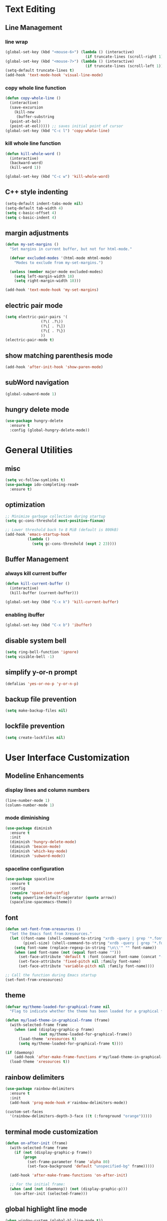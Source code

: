 * Text Editing
** Line Management
*** line wrap
#+BEGIN_SRC emacs-lisp
  (global-set-key (kbd "<mouse-6>") (lambda () (interactive)
                                      (if truncate-lines (scroll-right 1))))
  (global-set-key (kbd "<mouse-7>") (lambda () (interactive)
                                      (if truncate-lines (scroll-left 1))))
  (setq-default truncate-lines t)
  (add-hook 'text-mode-hook 'visual-line-mode)  
#+END_SRC
*** copy whole line function
#+BEGIN_SRC emacs-lisp
  (defun copy-whole-line ()
    (interactive)
    (save-excursion
      (kill-new
       (buffer-substring
	(point-at-bol)
	(point-at-eol))))) ;; saves initial point of cursor
  (global-set-key (kbd "C-c l") 'copy-whole-line)
#+END_SRC
*** kill whole line function
#+BEGIN_SRC emacs-lisp
  (defun kill-whole-word ()
    (interactive)
    (backward-word)
    (kill-word 1))

  (global-set-key (kbd "C-c w") 'kill-whole-word)
#+END_SRC
** C++ style indenting
#+BEGIN_SRC emacs-lisp
  (setq-default indent-tabs-mode nil)
  (setq-default tab-width 4)
  (setq c-basic-offset 4)
  (setq c-basic-indent 4)
#+END_SRC
** margin adjustments
#+BEGIN_SRC emacs-lisp
  (defun my-set-margins ()
    "Set margins in current buffer, but not for html-mode."

    (defvar excluded-modes '(html-mode mhtml-mode)
      "Modes to exclude from my-set-margins.")
  
    (unless (member major-mode excluded-modes)
      (setq left-margin-width 18)
      (setq right-margin-width 18)))

  (add-hook 'text-mode-hook 'my-set-margins)
#+END_SRC
** electric pair mode
#+BEGIN_SRC emacs-lisp
  (setq electric-pair-pairs '(
			      (?\( .?\))
			      (?\[ . ?\])
			      (?\{ . ?\})
			      ))
  (electric-pair-mode t)
#+END_SRC 
** show matching parenthesis mode
#+BEGIN_SRC emacs-lisp
(add-hook 'after-init-hook 'show-paren-mode)
#+END_SRC
** subWord navigation
#+BEGIN_SRC emacs-lisp
(global-subword-mode 1)
#+END_SRC
** hungry delete mode
#+BEGIN_SRC emacs-lisp
  (use-package hungry-delete
    :ensure t
    :config (global-hungry-delete-mode))
#+END_SRC
* General Utilities
** misc
#+BEGIN_SRC emacs-lisp
  (setq vc-follow-symlinks t)
  (use-package ido-completing-read+
    :ensure t)
#+END_SRC
** optimization
#+BEGIN_SRC emacs-lisp
  ;; Minimize garbage collection during startup
  (setq gc-cons-threshold most-positive-fixnum)

  ;; Lower threshold back to 8 MiB (default is 800kB)
  (add-hook 'emacs-startup-hook
            (lambda ()
              (setq gc-cons-threshold (expt 2 23))))
#+END_SRC
** Buffer Management
*** always kill current buffer
#+BEGIN_SRC emacs-lisp
  (defun kill-current-buffer ()
    (interactive)
    (kill-buffer (current-buffer)))

  (global-set-key (kbd "C-x k") 'kill-current-buffer)
#+END_SRC

*** enabling ibuffer
#+BEGIN_SRC emacs-lisp
  (global-set-key (kbd "C-x b") 'ibuffer)
#+END_SRC
** disable system bell
#+BEGIN_SRC emacs-lisp
(setq ring-bell-function 'ignore)
(setq visible-bell -1)
#+END_SRC
** simplify y-or-n prompt
#+BEGIN_SRC emacs-lisp
(defalias 'yes-or-no-p 'y-or-n-p)
#+END_SRC
** backup file prevention
#+BEGIN_SRC emacs-lisp
(setq make-backup-files nil)
#+END_SRC
** lockfile prevention
#+BEGIN_SRC emacs-lisp
  (setq create-lockfiles nil)
#+END_SRC
* User Interface Customization
** Modeline Enhancements
*** display lines and column numbers
#+BEGIN_SRC emacs-lisp
(line-number-mode 1)
(column-number-mode 1)
#+END_SRC
*** mode diminishing
#+BEGIN_SRC emacs-lisp
  (use-package diminish
    :ensure t
    :init
    (diminish 'hungry-delete-mode)
    (diminish 'beacon-mode)
    (diminish 'which-key-mode)
    (diminish 'subword-mode))
#+END_SRC
*** spaceline configuration
#+BEGIN_SRC emacs-lisp
  (use-package spaceline
    :ensure t
    :config
    (require 'spaceline-config)
    (setq powerline-default-seperator (quote arrow))
    (spaceline-spacemacs-theme))

#+END_SRC
** font
#+BEGIN_SRC emacs-lisp
  (defun set-font-from-xresources ()
    "Set the Emacs font from Xresources."
    (let ((font-name (shell-command-to-string "xrdb -query | grep '*.font' | cut -d ':' -f 2 | awk '{$1=$1};1'"))
          (pixel-size) (shell-command-to-string "xrdb -query | grep '*.font' | cut -d ':' -f 3 | cut -d '=' -f 2"))
      (setq font-name (replace-regexp-in-string "\n\\'" "" font-name))
      (when (and font-name (not (equal font-name "")))
        (set-face-attribute 'default t :font (concat font-name (concat "-" pixel-size)))
        (set-face-attribute 'fixed-pitch nil :family font-name)
        (set-face-attribute 'variable-pitch nil :family font-name))))

  ;; Call the function during Emacs startup
  (set-font-from-xresources)
#+END_SRC
** theme
#+BEGIN_SRC emacs-lisp
  (defvar my/theme-loaded-for-graphical-frame nil
    "Flag to indicate whether the theme has been loaded for a graphical frame.")

  (defun my/load-theme-in-graphical-frame (frame)
    (with-selected-frame frame
      (when (and (display-graphic-p frame)
                 (not my/theme-loaded-for-graphical-frame))
        (load-theme 'xresources t)
        (setq my/theme-loaded-for-graphical-frame t))))

  (if (daemonp)
      (add-hook 'after-make-frame-functions #'my/load-theme-in-graphical-frame)
    (load-theme 'xresources t))
#+END_SRC
** rainbow delimiters
#+BEGIN_SRC emacs-lisp
  (use-package rainbow-delimiters
    :ensure t
    :init
    (add-hook 'prog-mode-hook #'rainbow-delimiters-mode))

  (custom-set-faces
    '(rainbow-delimiters-depth-3-face ((t (:foreground "orange")))))
#+END_SRC
** terminal mode customization
#+BEGIN_SRC emacs-lisp
  (defun on-after-init (frame)
    (with-selected-frame frame
      (if (not (display-graphic-p frame))
          (progn
            (set-frame-parameter frame 'alpha 80)
            (set-face-background 'default "unspecified-bg" frame)))))

    (add-hook 'after-make-frame-functions 'on-after-init)

    ;; For the initial frame:
    (when (and (not (daemonp)) (not (display-graphic-p)))
      (on-after-init (selected-frame)))
#+END_SRC
** global highlight line mode
#+BEGIN_SRC emacs-lisp
(when window-system (global-hl-line-mode t))
#+END_SRC
** scroll enhancement
#+BEGIN_SRC emacs-lisp
(setq scroll-conservatively 100)
#+END_SRC
** prettify symbols mode
#+BEGIN_SRC emacs-lisp
(global-prettify-symbols-mode t)
#+END_SRC

** gui cleanup
#+BEGIN_SRC emacs-lisp
(menu-bar-mode -1)
(tool-bar-mode -1)
(scroll-bar-mode -1)

(setq inhibit-startup-message t)
#+END_SRC
* Navigation and Search
** Window Management
*** window splitting
  :PROPERTIES:
  :ORDERED:  t
  :END:
#+BEGIN_SRC emacs-lisp
  (defun split-and-follow-horizontally ()
    (interactive)
    (split-window-below)
    (balance-windows)
    (other-window 1))
  (global-set-key (kbd "C-x 2") 'split-and-follow-horizontally)


  (defun split-and-follow-vertically ()
    (interactive)
    (split-window-right)
    (balance-windows)
    (other-window 1))
  (global-set-key (kbd "C-x 3") 'split-and-follow-vertically)
#+END_SRC
*** switch-window
#+BEGIN_SRC emacs-lisp
  (use-package switch-window
    :ensure t
    :config
    (setq switch-window-input-style 'minibuffer)
    (setq switch-window-increase 4)
    (setq switch-window-threshold 2)
    (setq switch-window-shortcut-style 'qwerty)
    (setq switch-window-qwerty-shortcuts
	  '("a" "s" "d" "f" "w" "e" "r"))
    :bind
    ([remap other-window] . switch-window))
#+END_SRC
** Completion
*** vertico
#+BEGIN_SRC emacs-lisp
  (use-package vertico
    :ensure t
    :init
    (vertico-mode))

  (use-package vertico-directory
    :load-path "~/.emacs.d/plugins/vertico-directory.el"
    :bind (:map vertico-map
                ("RET" . vertico-directory-enter)
                ("DEL" . vertico-directory-delete-char)
                ("M-DEL" . vertico-directory-delete-word))
    :hook (rfn-eshadow-update-overlay . vertico-directory-tidy))

  (use-package emacs
    :ensure t
    :init
    ;; Add prompt indicator to `completing-read-multiple'.
    ;; We display [CRM<separator>], e.g., [CRM,] if the separator is a comma.
    (defun crm-indicator (args)
      (cons (format "[CRM%s] %s"
                    (replace-regexp-in-string
                     "\\`\\[.*?]\\*\\|\\[.*?]\\*\\'" ""
                     crm-separator)
                    (car args))
            (cdr args)))
    (advice-add #'completing-read-multiple :filter-args #'crm-indicator)

    ;; Do not allow the cursor in the minibuffer prompt
    (setq minibuffer-prompt-properties
          '(read-only t cursor-intangible t face minibuffer-prompt))
    (add-hook 'minibuffer-setup-hook #'cursor-intangible-mode)
    
    (setq enable-recursive-minibuffers t))
#+END_SRC

#+BEGIN_SRC emacs-lisp
  (use-package amx
    :ensure t
    :init (amx-mode 1))
#+END_SRC
*** marginalia
#+BEGIN_SRC emacs-lisp
  (use-package marginalia
    :ensure t
    :bind (:map minibuffer-local-map
                ("M-A" . marginalia-cycle))
    :init
    (marginalia-mode))
#+END_SRC
** buffer switching shortcut
#+BEGIN_SRC emacs-lisp
  (global-set-key (kbd "C-x C-b") 'ido-switch-buffer)
#+END_SRC
*** ignore dot files
#+BEGIN_SRC emacs-lisp
  (setq ido-toggle-ignore t)
#+END_SRC
** which key mode
#+BEGIN_SRC emacs-lisp
  (use-package which-key
    :ensure t
    :init
    (which-key-mode)
    :config
    (which-key-mode))
#+END_SRC
** config shortcut
#+BEGIN_SRC emacs-lisp
  (global-set-key (kbd "C-s-c") 
                  (lambda () 
                    (interactive)
                    (find-file "~/.emacs.d/config.org")))
#+END_SRC
* Org Mode
** notes mode
#+BEGIN_SRC emacs-lisp
  (add-to-list 'load-path "~/.emacs.d/plugins/notes-mode")
  (require 'notes-mode)
  (setq notes-directory-path "~/Documents/notes/")
#+END_SRC
** basic config
#+BEGIN_SRC emacs-lisp
  (setq org-src-window-setup ' current-window)
  (setq org-startup-folded t)
#+END_SRC
** org bullets mode
#+BEGIN_SRC emacs-lisp
  (use-package org-bullets
    :ensure t
    :config
    (add-hook 'org-mode-hook (lambda () (org-bullets-mode))))
#+END_SRC
** source block shortcut
#+BEGIN_SRC emacs-lisp
  (defun insert-begin-src ()
    (interactive)
    (insert "#+BEGIN_SRC emacs-lisp\n\n#+END_SRC")
    (previous-line))
  (use-package org
    :bind (:map org-mode-map
                ("C-q" . insert-begin-src)))
#+END_SRC
** visual line mode
#+BEGIN_SRC emacs-lisp
  (add-hook 'org-mode-hook '(lambda () (visual-line-mode 1)))
#+END_SRC
* Development
** Language Modes
*** typescript-mode
#+BEGIN_SRC emacs-lisp
  (use-package typescript-mode
    :ensure t
    :delight "ts"
    :mode "\\.ts\\'" "\\.tsx\\'"
    :hook ((typescript-mode . tide-setup)
           (typescript-mode . flycheck-mode)
           (typescript-mode . tide-hl-identifier-mode)
           (typescript-mode . eldoc-mode)
           (typescript-mode . company-mode)
           (typescript-mode . smartparens-mode)
           (typescript-mode . prettier-mode)))
#+END_SRC
*** go-mode
#+BEGIN_SRC emacs-lisp
  (use-package go-mode
    :ensure t)

  (defun lsp-go-install-save-hooks ()
    (add-hook 'before-save-hook #'lsp-format-buffer t t)
    (add-hook 'before-save-hook #'lsp-organize-imports t t))
  (add-hook 'go-mode-hook #'lsp-go-install-save-hooks)

  (setq lsp-gopls-use-placeholders nil)

  (setq lsp-go-analyses '((shadow . t)
                          (simplifycompositelit . :json-false)))
#+END_SRC
*** geiser mode for scheme
#+BEGIN_SRC emacs-lisp
(use-package geiser-mit :ensure t)
#+END_SRC
** tree sitter syntax highlighting
#+BEGIN_SRC emacs-lisp
  (use-package tree-sitter
    :ensure t)

  (use-package tree-sitter-langs
    :ensure t)
  
  (global-tree-sitter-mode)
  (add-hook 'tree-sitter-after-on-hook #'tree-sitter-hl-mode)
#+END_SRC
** corfu autocompletion
#+BEGIN_SRC emacs-lisp
  (use-package corfu
    :ensure t
    :custom
    (corfu-cycle t)
    (corfu-auto t)
    (completion-styles '(basic))
    (corfu-auto-delay 0.3)
    (corfu-auto-prefix 2)

    :init
    (global-corfu-mode))

  (use-package nerd-icons-corfu
    :ensure t)

  (use-package emacs
    :init
    ;; TAB cycle if there are only few candidates
    (setq completion-cycle-threshold 3)
    (setq tab-always-indent 'complete))
#+END_SRC
** lsp mode
*** basic config
#+BEGIN_SRC emacs-lisp
      (defun lsp-go-install-save-hooks ()
        (add-hook 'before-save-hook #'lsp-format-buffer t t)
        (add-hook 'before-save-hook #'lsp-organize-imports t t))

      (use-package lsp-mode
        :ensure t
        :custom
        (lsp-completion-provider :none) ;; we use Corfu!

        :init
        (defun my/lsp-mode-setup-completion ()
          (setf (alist-get 'styles (alist-get 'lsp-capf completion-category-defaults))
                '(flex)))  
        (setq lsp-keymap-prefix "C-c l")

        :hook (
               (lsp-completion-mode . my/lsp-mode-setup-completion)
               (js-mode . lsp)
               (lsp-mode . lsp-enable-which-key-integration)
               (typescript-mode . lsp)
               (go-mode . lsp)
               (python-mode . lsp)
               (c-mode . lsp)
               (html-mode . lsp)
               (c++-mode . lsp))
        :commands lsp)

      (use-package lsp-ui
        :ensure t
        :commands lsp-ui-mode)

      (use-package lsp-treemacs
        :ensure t
        :commands lsp-treemacs-errors-list)

      (setq read-process-output-max (* 1024 1024)) ;; 1mb

      ;; optionally if you want to use debugger
      (use-package dap-mode
        :ensure t)
      ;; (use-package dap-LANGUAGE) to load the dap adapter for your language
#+END_SRC
*** lsp servers
**** pyright
#+BEGIN_SRC emacs-lisp
  (use-package lsp-pyright
    :ensure t
    :hook (python-mode . (lambda ()
                           (require 'lsp-pyright)
                           (lsp))))
#+END_SRC
** flycheck syntax checking
#+BEGIN_SRC emacs-lisp
  (use-package flycheck
    :ensure t
    :init (global-flycheck-mode)
    :config
    ;; disable minibuffer errors
    (setq flycheck-display-errors-function (lambda (errors) nil)))
#+END_SRC


(message "%s" after-make-frame-functions)

